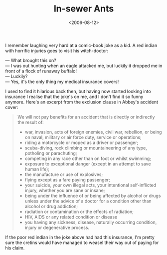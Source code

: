 #+title: In-sewer Ants
#+date: <2006-08-12>

I remember laughing very hard at a comic-book joke as a kid. A red
indian with horrific injuries goes to visit his witch-doctor:

#+BEGIN_VERSE
--- What brought this on?
--- I was out hunting when an eagle attacked me, but luckily it dropped me in front of a flock of runaway buffalo!
--- Luckily?
--- Yes, it's the only thing my medical insurance covers!
#+END_VERSE

I used to find it hilarious back then, but having now started looking
into insurance I realise that the joke's on me, and I don't find it so
funny anymore. Here's an excerpt from the exclusion clause in Abbey's
accident cover:

#+BEGIN_QUOTE
  We will not pay benefits for an accident that is directly or
  indirectly the result of:

  -  war, invasion, acts of foreign enemies, civil war, rebellion, or
     being on naval, military or air force duty, service or operations;
  -  riding a motorcycle or moped as a driver or passenger;
  -  scuba-diving, rock climbing or mountaineering of any type,
     potholing or parachuting;
  -  competing in any race other than on foot or whilst swimming;
  -  exposure to exceptional danger (except in an attempt to save human
     life);
  -  the manufacture or use of explosives;
  -  flying except as a fare paying passenger;
  -  your suicide, your own illegal acts, your intentional
     self-inflicted injury, whether you are sane or insane;
  -  being under the influence of or being affected by alcohol or drugs
     unless under the advice of a doctor for a condition other than
     alcohol or drug addiction;
  -  radiation or contamination or the effects of radiation;
  -  HIV, AIDS or any related condition or disease
  -  you having any sickness, disease, naturally occurring condition,
     injury or degenerative process.
#+END_QUOTE

If the poor red indian in the joke above had had this insurance, I'm
pretty sure the cretins would have managed to weasel their way out of
paying for his claim.

#  LocalWords:  indian
